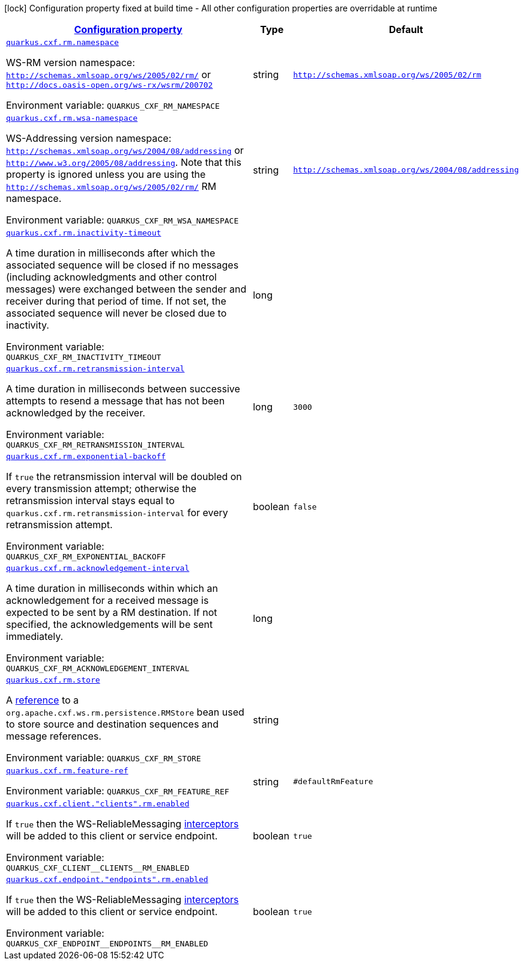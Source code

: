 
:summaryTableId: quarkus-cxf-rt-ws-rm
[.configuration-legend]
icon:lock[title=Fixed at build time] Configuration property fixed at build time - All other configuration properties are overridable at runtime
[.configuration-reference.searchable, cols="80,.^10,.^10"]
|===

h|[[quarkus-cxf-rt-ws-rm_configuration]]link:#quarkus-cxf-rt-ws-rm_configuration[Configuration property]

h|Type
h|Default

a| [[quarkus-cxf-rt-ws-rm_quarkus-cxf-rm-namespace]]`link:#quarkus-cxf-rt-ws-rm_quarkus-cxf-rm-namespace[quarkus.cxf.rm.namespace]`


[.description]
--
WS-RM version namespace: `http://schemas.xmlsoap.org/ws/2005/02/rm/` or `http://docs.oasis-open.org/ws-rx/wsrm/200702`

ifdef::add-copy-button-to-env-var[]
Environment variable: env_var_with_copy_button:+++QUARKUS_CXF_RM_NAMESPACE+++[]
endif::add-copy-button-to-env-var[]
ifndef::add-copy-button-to-env-var[]
Environment variable: `+++QUARKUS_CXF_RM_NAMESPACE+++`
endif::add-copy-button-to-env-var[]
--|string 
|`http://schemas.xmlsoap.org/ws/2005/02/rm`


a| [[quarkus-cxf-rt-ws-rm_quarkus-cxf-rm-wsa-namespace]]`link:#quarkus-cxf-rt-ws-rm_quarkus-cxf-rm-wsa-namespace[quarkus.cxf.rm.wsa-namespace]`


[.description]
--
WS-Addressing version namespace: `http://schemas.xmlsoap.org/ws/2004/08/addressing` or `http://www.w3.org/2005/08/addressing`. Note that this property is ignored unless you are using the `http://schemas.xmlsoap.org/ws/2005/02/rm/` RM namespace.

ifdef::add-copy-button-to-env-var[]
Environment variable: env_var_with_copy_button:+++QUARKUS_CXF_RM_WSA_NAMESPACE+++[]
endif::add-copy-button-to-env-var[]
ifndef::add-copy-button-to-env-var[]
Environment variable: `+++QUARKUS_CXF_RM_WSA_NAMESPACE+++`
endif::add-copy-button-to-env-var[]
--|string 
|`http://schemas.xmlsoap.org/ws/2004/08/addressing`


a| [[quarkus-cxf-rt-ws-rm_quarkus-cxf-rm-inactivity-timeout]]`link:#quarkus-cxf-rt-ws-rm_quarkus-cxf-rm-inactivity-timeout[quarkus.cxf.rm.inactivity-timeout]`


[.description]
--
A time duration in milliseconds after which the associated sequence will be closed if no messages (including acknowledgments and other control messages) were exchanged between the sender and receiver during that period of time. If not set, the associated sequence will never be closed due to inactivity.

ifdef::add-copy-button-to-env-var[]
Environment variable: env_var_with_copy_button:+++QUARKUS_CXF_RM_INACTIVITY_TIMEOUT+++[]
endif::add-copy-button-to-env-var[]
ifndef::add-copy-button-to-env-var[]
Environment variable: `+++QUARKUS_CXF_RM_INACTIVITY_TIMEOUT+++`
endif::add-copy-button-to-env-var[]
--|long 
|


a| [[quarkus-cxf-rt-ws-rm_quarkus-cxf-rm-retransmission-interval]]`link:#quarkus-cxf-rt-ws-rm_quarkus-cxf-rm-retransmission-interval[quarkus.cxf.rm.retransmission-interval]`


[.description]
--
A time duration in milliseconds between successive attempts to resend a message that has not been acknowledged by the receiver.

ifdef::add-copy-button-to-env-var[]
Environment variable: env_var_with_copy_button:+++QUARKUS_CXF_RM_RETRANSMISSION_INTERVAL+++[]
endif::add-copy-button-to-env-var[]
ifndef::add-copy-button-to-env-var[]
Environment variable: `+++QUARKUS_CXF_RM_RETRANSMISSION_INTERVAL+++`
endif::add-copy-button-to-env-var[]
--|long 
|`3000`


a| [[quarkus-cxf-rt-ws-rm_quarkus-cxf-rm-exponential-backoff]]`link:#quarkus-cxf-rt-ws-rm_quarkus-cxf-rm-exponential-backoff[quarkus.cxf.rm.exponential-backoff]`


[.description]
--
If `true` the retransmission interval will be doubled on every transmission attempt; otherwise the retransmission interval stays equal to `quarkus.cxf.rm.retransmission-interval` for every retransmission attempt.

ifdef::add-copy-button-to-env-var[]
Environment variable: env_var_with_copy_button:+++QUARKUS_CXF_RM_EXPONENTIAL_BACKOFF+++[]
endif::add-copy-button-to-env-var[]
ifndef::add-copy-button-to-env-var[]
Environment variable: `+++QUARKUS_CXF_RM_EXPONENTIAL_BACKOFF+++`
endif::add-copy-button-to-env-var[]
--|boolean 
|`false`


a| [[quarkus-cxf-rt-ws-rm_quarkus-cxf-rm-acknowledgement-interval]]`link:#quarkus-cxf-rt-ws-rm_quarkus-cxf-rm-acknowledgement-interval[quarkus.cxf.rm.acknowledgement-interval]`


[.description]
--
A time duration in milliseconds within which an acknowledgement for a received message is expected to be sent by a RM destination. If not specified, the acknowledgements will be sent immediately.

ifdef::add-copy-button-to-env-var[]
Environment variable: env_var_with_copy_button:+++QUARKUS_CXF_RM_ACKNOWLEDGEMENT_INTERVAL+++[]
endif::add-copy-button-to-env-var[]
ifndef::add-copy-button-to-env-var[]
Environment variable: `+++QUARKUS_CXF_RM_ACKNOWLEDGEMENT_INTERVAL+++`
endif::add-copy-button-to-env-var[]
--|long 
|


a| [[quarkus-cxf-rt-ws-rm_quarkus-cxf-rm-store]]`link:#quarkus-cxf-rt-ws-rm_quarkus-cxf-rm-store[quarkus.cxf.rm.store]`


[.description]
--
A link:../../user-guide/configuration.html#beanRefs[reference] to a `org.apache.cxf.ws.rm.persistence.RMStore` bean used to store source and destination sequences and message references.

ifdef::add-copy-button-to-env-var[]
Environment variable: env_var_with_copy_button:+++QUARKUS_CXF_RM_STORE+++[]
endif::add-copy-button-to-env-var[]
ifndef::add-copy-button-to-env-var[]
Environment variable: `+++QUARKUS_CXF_RM_STORE+++`
endif::add-copy-button-to-env-var[]
--|string 
|


a| [[quarkus-cxf-rt-ws-rm_quarkus-cxf-rm-feature-ref]]`link:#quarkus-cxf-rt-ws-rm_quarkus-cxf-rm-feature-ref[quarkus.cxf.rm.feature-ref]`


[.description]
--
ifdef::add-copy-button-to-env-var[]
Environment variable: env_var_with_copy_button:+++QUARKUS_CXF_RM_FEATURE_REF+++[]
endif::add-copy-button-to-env-var[]
ifndef::add-copy-button-to-env-var[]
Environment variable: `+++QUARKUS_CXF_RM_FEATURE_REF+++`
endif::add-copy-button-to-env-var[]
--|string 
|`#defaultRmFeature`


a| [[quarkus-cxf-rt-ws-rm_quarkus-cxf-client-clients-rm-enabled]]`link:#quarkus-cxf-rt-ws-rm_quarkus-cxf-client-clients-rm-enabled[quarkus.cxf.client."clients".rm.enabled]`


[.description]
--
If `true` then the WS-ReliableMessaging link:https://cxf.apache.org/docs/ws-reliablemessaging.html[interceptors] will be added to this client or service endpoint.

ifdef::add-copy-button-to-env-var[]
Environment variable: env_var_with_copy_button:+++QUARKUS_CXF_CLIENT__CLIENTS__RM_ENABLED+++[]
endif::add-copy-button-to-env-var[]
ifndef::add-copy-button-to-env-var[]
Environment variable: `+++QUARKUS_CXF_CLIENT__CLIENTS__RM_ENABLED+++`
endif::add-copy-button-to-env-var[]
--|boolean 
|`true`


a| [[quarkus-cxf-rt-ws-rm_quarkus-cxf-endpoint-endpoints-rm-enabled]]`link:#quarkus-cxf-rt-ws-rm_quarkus-cxf-endpoint-endpoints-rm-enabled[quarkus.cxf.endpoint."endpoints".rm.enabled]`


[.description]
--
If `true` then the WS-ReliableMessaging link:https://cxf.apache.org/docs/ws-reliablemessaging.html[interceptors] will be added to this client or service endpoint.

ifdef::add-copy-button-to-env-var[]
Environment variable: env_var_with_copy_button:+++QUARKUS_CXF_ENDPOINT__ENDPOINTS__RM_ENABLED+++[]
endif::add-copy-button-to-env-var[]
ifndef::add-copy-button-to-env-var[]
Environment variable: `+++QUARKUS_CXF_ENDPOINT__ENDPOINTS__RM_ENABLED+++`
endif::add-copy-button-to-env-var[]
--|boolean 
|`true`

|===